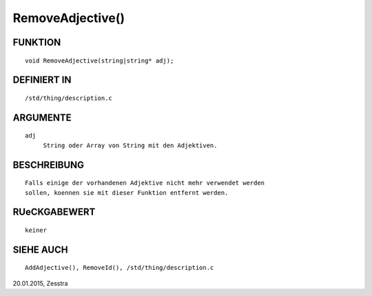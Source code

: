 RemoveAdjective()
=================

FUNKTION
--------
::

     void RemoveAdjective(string|string* adj);

DEFINIERT IN
------------
::

     /std/thing/description.c

ARGUMENTE
---------
::

     adj
          String oder Array von String mit den Adjektiven.

BESCHREIBUNG
------------
::

     Falls einige der vorhandenen Adjektive nicht mehr verwendet werden
     sollen, koennen sie mit dieser Funktion entfernt werden.

RUeCKGABEWERT
-------------
::

     keiner

SIEHE AUCH
----------
::

     AddAdjective(), RemoveId(), /std/thing/description.c


20.01.2015, Zesstra

